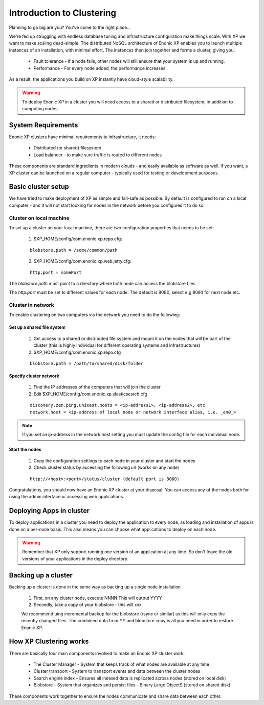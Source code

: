 .. _clustering-intro:

Introduction to Clustering
==========================

Planning to go big are you? You've come to the right place...

We're fed up struggling with endless database tuning and infrastructure configuration make things scale. With XP we want to make scaling dead-simple.
The distributed NoSQL architecture of Enonic XP enables you to launch multiple instances of an installation, with minimal effort.
The instances then join together and forms a cluster, giving you:

  * Fault tolerance - if a node fails, other nodes will still ensure that your system is up and running. 
  * Performance - For every node added, the performance increases

As a result, the applications you build on XP instantly have cloud-style scalability.

.. WARNING::

      To deploy Enonic XP in a cluster you will need access to a shared or distributed filesystem, in addition to computing nodes.


System Requirements
-------------------

Enonic XP clusters have minimal requirements to infrastructure, it needs:

  * Distributed (or shared) filesystem
  * Load balancer - to make sure traffic is routed to different nodes

.. image:: images/logical-cluster.png

These components are standard ingredients in modern clouds - and easily available as software as well.
If you want, a XP cluster can be launched on a regular computer - typically used for testing or development purposes.



Basic cluster setup
-------------------

We have tried to make deployment of XP as simple and fail-safe as possible.
By default is configured to run on a local computer -
and it will not start looking for nodes in the network before you configures it to do so


Cluster on local machine
#########################################

To set up a cluster on your local machine, there are two configuration properties that needs to be set:

 1. $XP_HOME/config/com.enonic.xp.repo.cfg: 
 
 :: 
 
    blobstore.path = /some/common/path
 
 2. $XP_HOME/config/com.enonic.xp.web.jetty.cfg: 
 
 :: 
 
    http.port = somePort

The `blobstore.path` must point to a directory where both node can access the blobstore files

The `http.port` must be set to different values for each node. The default is 8080, select e.g 8090 for next node etc.



Cluster in network
#############################

To enable clustering on two computers via the network you need to do the following:

Set up a shared file system
***************************

  #. Get access to a shared or distributed file system and mount it on the nodes that will be part of the cluster (this is highly individual for different operating systems and infrastructures)
  #. $XP_HOME/config/com.enonic.xp.repo.cfg

  ::

    blobstore.path = /path/to/shared/disk/folder


Specify cluster network
***********************

 #. Find the IP addresses of the computers that will join the cluster
 #. Edit $XP_HOME/config/com.enonic.xp.elasticsearch.cfg

 ::

    discovery.zen.ping.unicast.hosts = <ip-address1>, <ip-address2>, etc
    network.host = <ip-address of local node or network interface alias, i.e. _en0_>

.. NOTE::

      If you set an ip-address in the network.host setting you must update the config file for each individual node.


Start the nodes
***************

  #. Copy the configuration settings to each node in your cluster and start the nodes
  #. Check cluster status by accessing the following url (works on any node)

  ::

    http://<host>:<port>/status/cluster (default port is 8080)


Congratulations, you should now have an Enonic XP cluster at your disposal. You can access any of the nodes both for using the admin interface or accessing web applications.



Deploying Apps in cluster
-------------------------

To deploy applications in a cluster you need to deploy the application to every node, as loading and installation of apps is done on a per-node basis.
This also means you can choose what applications to deploy on each node.

.. WARNING::

      Remember that XP only support running one version of an application at any time.
      So don't leave the old versions of your applications in the deploy directory.


Backing up a cluster
--------------------

Backing up a cluster is done in the same way as backing up a single node installation

  #. First, on any cluster node, execute NNNN This will output YYYY
  #. Secondly, take a copy of your blobstore - this will xxx.

  We recommend uing incremental backup for the blobstore (rsync or similar) as this will only copy the recently changed files.
  The combined data from YY and blobstore copy is all you need in order to restore Enonic XP.


How XP Clustering works
-----------------------

There are basically four main components involved to make an Enonic XP cluster work.

  * The Cluster Manager - System that keeps track of what nodes are available at any time
  * Cluster transport - System to transport events and data between the cluster nodes
  * Search engine index - Ensures all indexed data is replicated across nodes (stored on local disk)
  * Blobstore - System that organizes and persist files - Binary Large ObjectS (stored on shared disk)


These components work together to ensure the nodes communicate and share data between each other.
